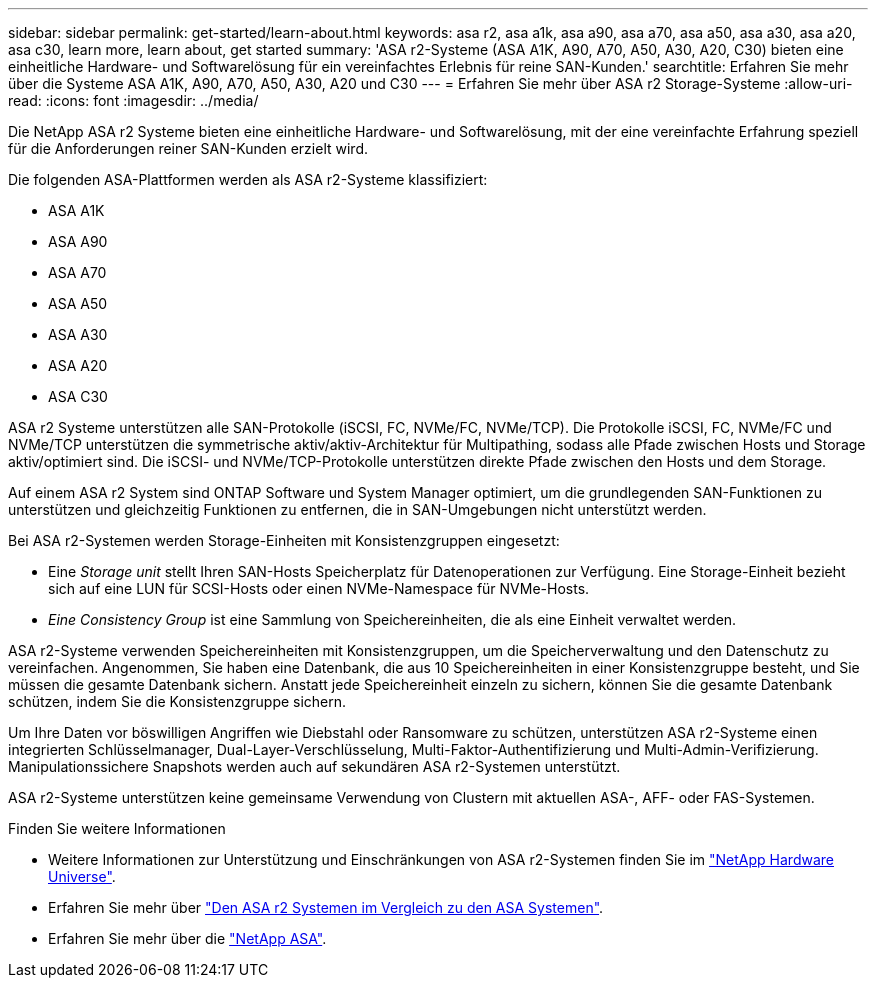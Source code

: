 ---
sidebar: sidebar 
permalink: get-started/learn-about.html 
keywords: asa r2, asa a1k, asa a90, asa a70, asa a50, asa a30, asa a20, asa c30, learn more, learn about, get started 
summary: 'ASA r2-Systeme (ASA A1K, A90, A70, A50, A30, A20, C30) bieten eine einheitliche Hardware- und Softwarelösung für ein vereinfachtes Erlebnis für reine SAN-Kunden.' 
searchtitle: Erfahren Sie mehr über die Systeme ASA A1K, A90, A70, A50, A30, A20 und C30 
---
= Erfahren Sie mehr über ASA r2 Storage-Systeme
:allow-uri-read: 
:icons: font
:imagesdir: ../media/


[role="lead"]
Die NetApp ASA r2 Systeme bieten eine einheitliche Hardware- und Softwarelösung, mit der eine vereinfachte Erfahrung speziell für die Anforderungen reiner SAN-Kunden erzielt wird.

Die folgenden ASA-Plattformen werden als ASA r2-Systeme klassifiziert:

* ASA A1K
* ASA A90
* ASA A70
* ASA A50
* ASA A30
* ASA A20
* ASA C30


ASA r2 Systeme unterstützen alle SAN-Protokolle (iSCSI, FC, NVMe/FC, NVMe/TCP). Die Protokolle iSCSI, FC, NVMe/FC und NVMe/TCP unterstützen die symmetrische aktiv/aktiv-Architektur für Multipathing, sodass alle Pfade zwischen Hosts und Storage aktiv/optimiert sind. Die iSCSI- und NVMe/TCP-Protokolle unterstützen direkte Pfade zwischen den Hosts und dem Storage.

Auf einem ASA r2 System sind ONTAP Software und System Manager optimiert, um die grundlegenden SAN-Funktionen zu unterstützen und gleichzeitig Funktionen zu entfernen, die in SAN-Umgebungen nicht unterstützt werden.

Bei ASA r2-Systemen werden Storage-Einheiten mit Konsistenzgruppen eingesetzt:

* Eine _Storage unit_ stellt Ihren SAN-Hosts Speicherplatz für Datenoperationen zur Verfügung. Eine Storage-Einheit bezieht sich auf eine LUN für SCSI-Hosts oder einen NVMe-Namespace für NVMe-Hosts.
* _Eine Consistency Group_ ist eine Sammlung von Speichereinheiten, die als eine Einheit verwaltet werden.


ASA r2-Systeme verwenden Speichereinheiten mit Konsistenzgruppen, um die Speicherverwaltung und den Datenschutz zu vereinfachen.  Angenommen, Sie haben eine Datenbank, die aus 10 Speichereinheiten in einer Konsistenzgruppe besteht, und Sie müssen die gesamte Datenbank sichern.  Anstatt jede Speichereinheit einzeln zu sichern, können Sie die gesamte Datenbank schützen, indem Sie die Konsistenzgruppe sichern.

Um Ihre Daten vor böswilligen Angriffen wie Diebstahl oder Ransomware zu schützen, unterstützen ASA r2-Systeme einen integrierten Schlüsselmanager, Dual-Layer-Verschlüsselung, Multi-Faktor-Authentifizierung und Multi-Admin-Verifizierung. Manipulationssichere Snapshots werden auch auf sekundären ASA r2-Systemen unterstützt.

ASA r2-Systeme unterstützen keine gemeinsame Verwendung von Clustern mit aktuellen ASA-, AFF- oder FAS-Systemen.

.Finden Sie weitere Informationen
* Weitere Informationen zur Unterstützung und Einschränkungen von ASA r2-Systemen finden Sie im link:https://hwu.netapp.com/["NetApp Hardware Universe"^].
* Erfahren Sie mehr über link:../learn-more/hardware-comparison.html["Den ASA r2 Systemen im Vergleich zu den ASA Systemen"].
* Erfahren Sie mehr über die link:https://www.netapp.com/pdf.html?item=/media/85736-ds-4254-asa.pdf["NetApp ASA"].

